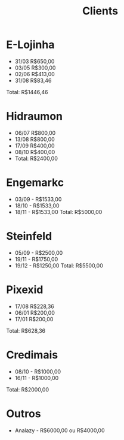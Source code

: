 #+TITLE: Clients

* E-Lojinha
- 31/03 R$650,00
- 03/05 R$300,00
- 02/06 R$413,00
- 31/08 R$83,46
Total: R$1446,46
* Hidraumon
- 06/07 R$800,00
- 13/08 R$800,00
- 17/09 R$400,00
- 08/10 R$400,00
- Total: R$2400,00
* Engemarkc
- 03/09 - R$1533,00
- 18/10 - R$1533,00
- 18/11 - R$1533,00
  Total: R$5000,00
* Steinfeld
- 05/09 - R$2500,00
- 19/11 - R$1750,00
- 19/12 - R$1250,00
  Total: R$5500,00
* Pixexid
- 17/08 R$228,36
- 06/01 R$200,00
- 17/01 R$200,00
Total: R$628,36
* Credimais
 - 08/10 - R$1000,00
 - 16/11 - R$1000,00
Total: R$2000,00
* Outros
- Analazy - R$6000,00 ou R$4000,00
